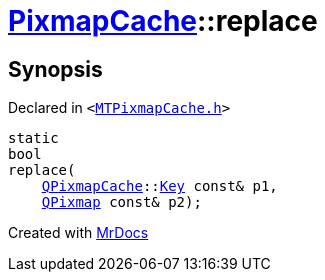 [#PixmapCache-replace]
= xref:PixmapCache.adoc[PixmapCache]::replace
:relfileprefix: ../
:mrdocs:


== Synopsis

Declared in `&lt;https://github.com/PrismLauncher/PrismLauncher/blob/develop/launcher/MTPixmapCache.h#L64[MTPixmapCache&period;h]&gt;`

[source,cpp,subs="verbatim,replacements,macros,-callouts"]
----
static
bool
replace(
    xref:QPixmapCache.adoc[QPixmapCache]::xref:QPixmapCache/Key.adoc[Key] const& p1,
    xref:QPixmap.adoc[QPixmap] const& p2);
----



[.small]#Created with https://www.mrdocs.com[MrDocs]#
